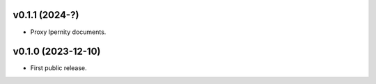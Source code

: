 v0.1.1 (2024-?)
--------------------
*   Proxy Ipernity documents.

v0.1.0 (2023-12-10)
--------------------
*   First public release.
